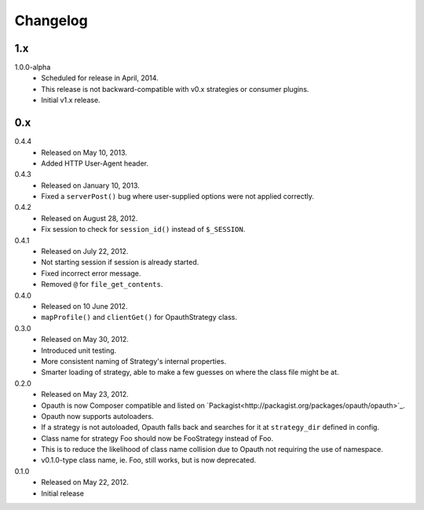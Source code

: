 Changelog
=========

1.x
----
1.0.0-alpha
    - Scheduled for release in April, 2014.
    - This release is not backward-compatible with v0.x strategies or consumer plugins.
    - Initial v1.x release.

0.x
----
0.4.4
    - Released on May 10, 2013.
    - Added HTTP User-Agent header.

0.4.3
    - Released on January 10, 2013.
    - Fixed a ``serverPost()`` bug where user-supplied options were not applied correctly.

0.4.2
    - Released on August 28, 2012.
    - Fix session to check for ``session_id()`` instead of ``$_SESSION``.

0.4.1
    - Released on July 22, 2012.
    - Not starting session if session is already started.
    - Fixed incorrect error message.
    - Removed ``@`` for ``file_get_contents``.

0.4.0
    - Released on 10 June 2012.
    - ``mapProfile()`` and ``clientGet()`` for OpauthStrategy class.

0.3.0
    - Released on May 30, 2012.
    - Introduced unit testing.
    - More consistent naming of Strategy's internal properties.
    - Smarter loading of strategy, able to make a few guesses on where the class file might be at.

0.2.0
    - Released on May 23, 2012.
    - Opauth is now Composer compatible and listed on `Packagist<http://packagist.org/packages/opauth/opauth>`_.
    - Opauth now supports autoloaders.
    - If a strategy is not autoloaded, Opauth falls back and searches for it at ``strategy_dir`` defined in config.
    - Class name for strategy Foo should now be FooStrategy instead of Foo.
    - This is to reduce the likelihood of class name collision due to Opauth not requiring the use of namespace.
    - v0.1.0-type class name, ie. Foo, still works, but is now deprecated.

0.1.0
    - Released on May 22, 2012.
    - Initial release
